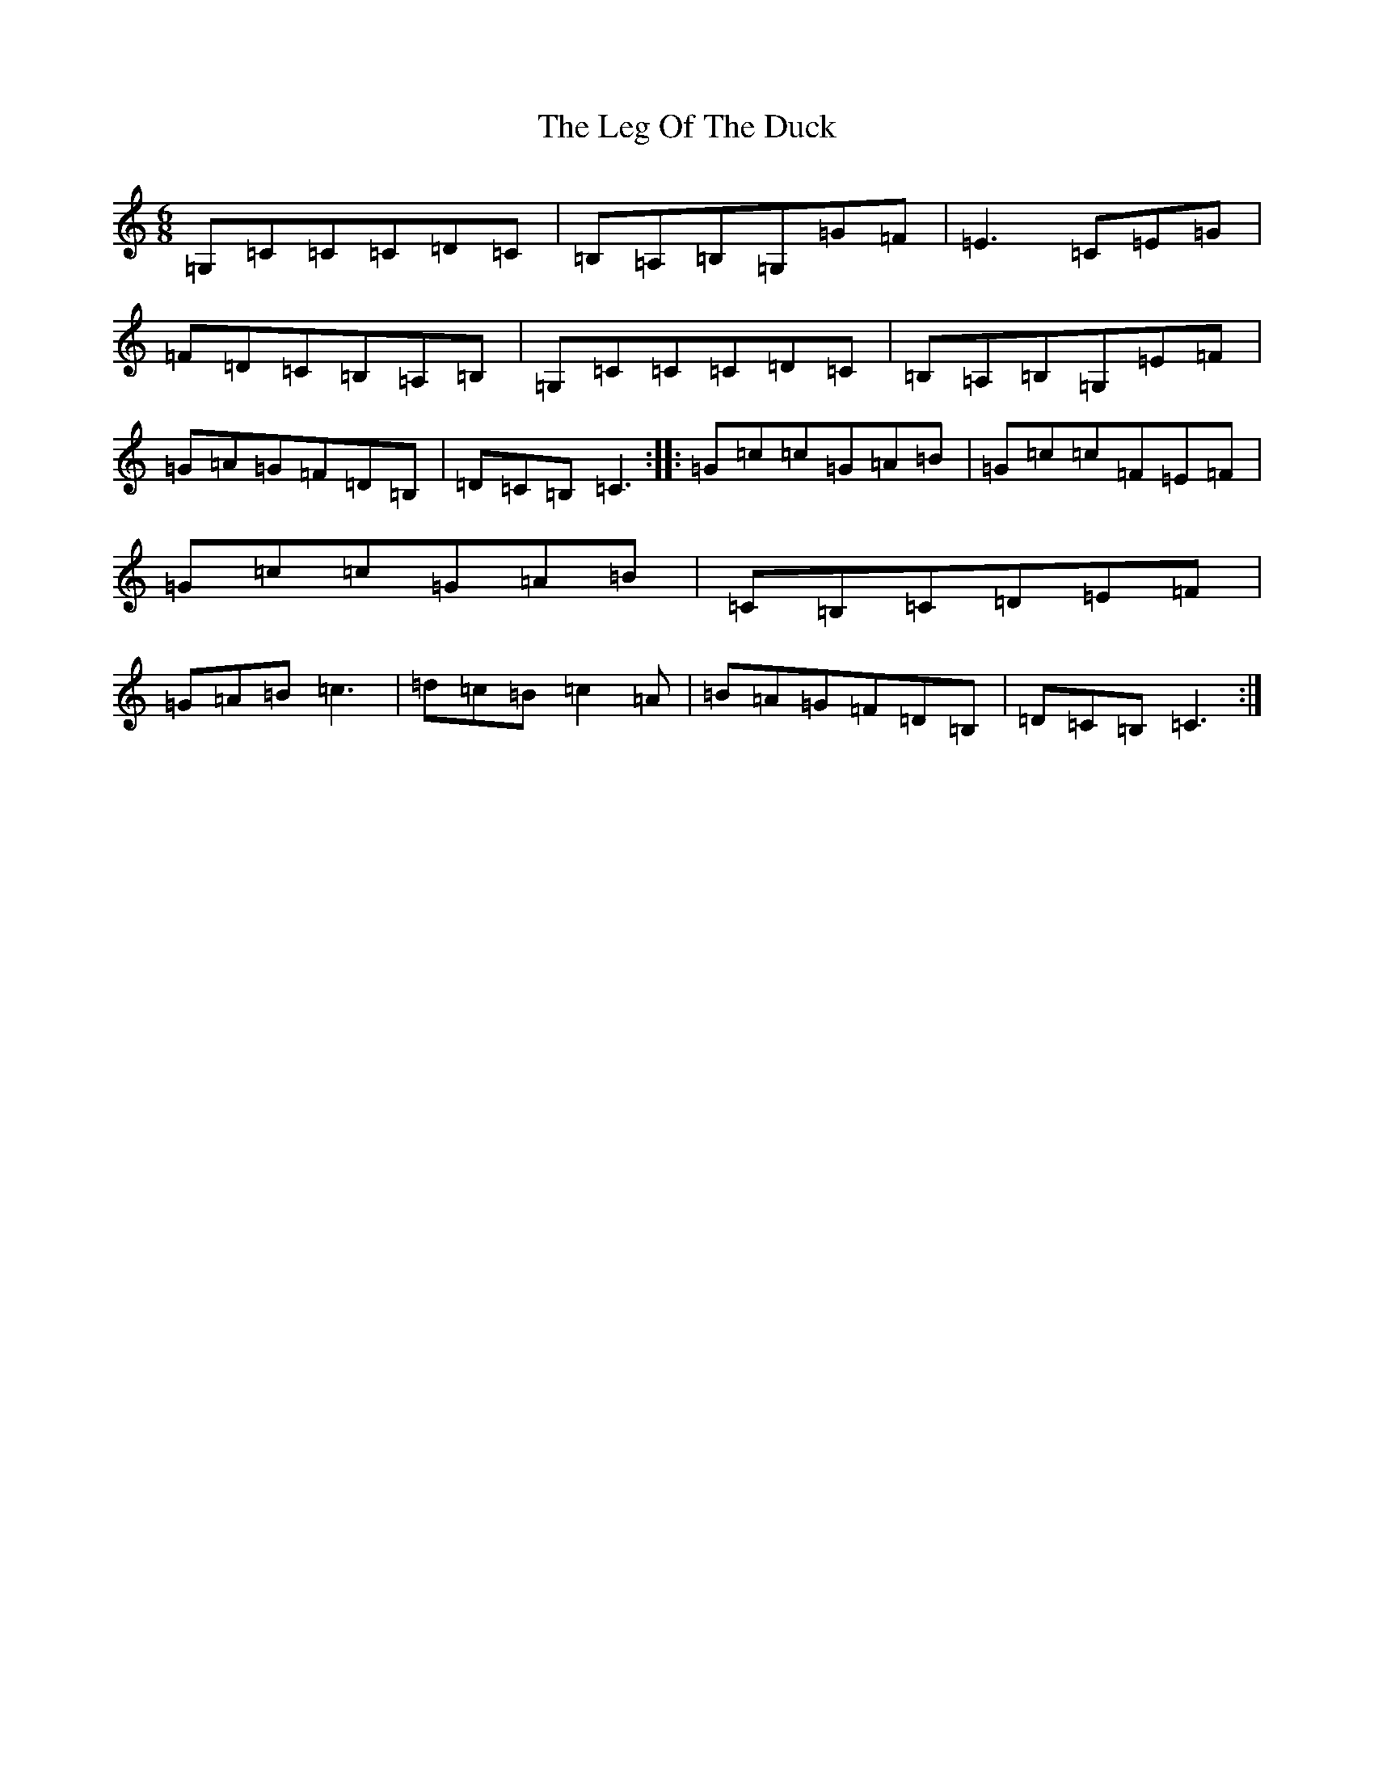 X: 12314
T: Leg Of The Duck, The
S: https://thesession.org/tunes/1388#setting1388
R: jig
M:6/8
L:1/8
K: C Major
=G,=C=C=C=D=C|=B,=A,=B,=G,=G=F|=E3=C=E=G|=F=D=C=B,=A,=B,|=G,=C=C=C=D=C|=B,=A,=B,=G,=E=F|=G=A=G=F=D=B,|=D=C=B,=C3:||:=G=c=c=G=A=B|=G=c=c=F=E=F|=G=c=c=G=A=B|=C=B,=C=D=E=F|=G=A=B=c3|=d=c=B=c2=A|=B=A=G=F=D=B,|=D=C=B,=C3:|